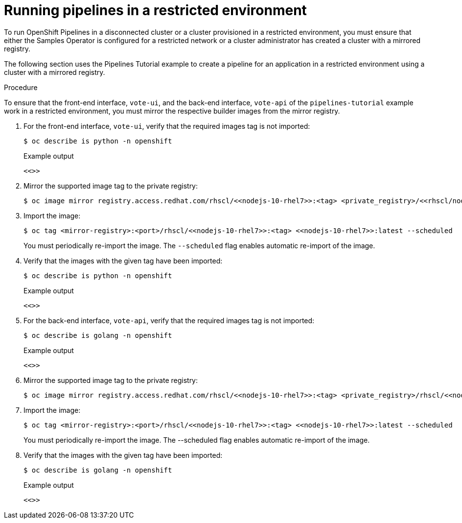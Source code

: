 // Module included in the following assemblies:
//
// pipelines/creating-applications-with-cicd-pipelines

[id="op-running-pipelines-in-restricted-environment_{context}"]
=  Running pipelines in a restricted environment


To run OpenShift Pipelines in a disconnected cluster or a cluster provisioned in a restricted environment, you must ensure that either the Samples Operator is configured for a restricted network or a cluster administrator has created a cluster with a mirrored registry.

The following section uses the Pipelines Tutorial example to create a pipeline for an application in a restricted environment using a cluster with a mirrored registry.

.Procedure
To ensure that the front-end interface, `vote-ui`, and the back-end interface, `vote-api` of the `pipelines-tutorial` example work in a restricted environment, you must mirror the respective builder images from the mirror registry.

. For the front-end interface, `vote-ui`, verify that the required images tag is not imported:
+
[source,terminal]
----
$ oc describe is python -n openshift
----
+
.Example output
[source,terminal]
----
<<>>
----

. Mirror the supported image tag to the private registry:
+
//Replace code in double angular brackets
+
[source,terminal]
----
$ oc image mirror registry.access.redhat.com/rhscl/<<nodejs-10-rhel7>>:<tag> <private_registry>/<<rhscl/nodejs-10-rhel7>>:<tag>
----

. Import the image:
+
[source,terminal]
----
$ oc tag <mirror-registry>:<port>/rhscl/<<nodejs-10-rhel7>>:<tag> <<nodejs-10-rhel7>>:latest --scheduled
----
+
You must periodically re-import the image. The `--scheduled` flag enables automatic re-import of the image.

. Verify that the images with the given tag have been imported:
+
[source,terminal]
----
$ oc describe is python -n openshift
----
+
.Example output
+
[source,terminal]
----
<<>>
----

. For the back-end interface, `vote-api`, verify that the required images tag is not imported:
+
[source,terminal]
----
$ oc describe is golang -n openshift
----
+
.Example output
+
[source,terminal]
----
<<>>
----

. Mirror the supported image tag to the private registry:
+
[source,terminal]
----
$ oc image mirror registry.access.redhat.com/rhscl/<<nodejs-10-rhel7>>:<tag> <private_registry>/rhscl/<<nodejs-10-rhel7>>:<tag>
----

. Import the image:
+
[source,terminal]
----
$ oc tag <mirror-registry>:<port>/rhscl/<<nodejs-10-rhel7>>:<tag> <<nodejs-10-rhel7>>:latest --scheduled
----
+
You must periodically re-import the image. The --scheduled flag enables automatic re-import of the image.

. Verify that the images with the given tag have been imported:
+
[source,terminal]
----
$ oc describe is golang -n openshift
----
+
.Example output
+
[source,terminal]
----
<<>>
----
